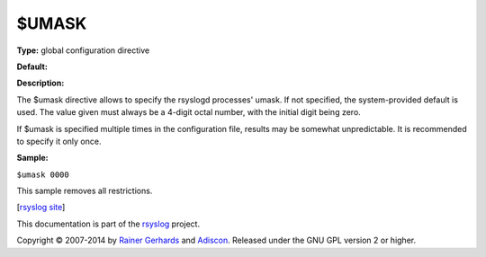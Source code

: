 $UMASK
------

**Type:** global configuration directive

**Default:**

**Description:**

The $umask directive allows to specify the rsyslogd processes' umask. If
not specified, the system-provided default is used. The value given must
always be a 4-digit octal number, with the initial digit being zero.

If $umask is specified multiple times in the configuration file, results
may be somewhat unpredictable. It is recommended to specify it only
once.

**Sample:**

``$umask 0000``

This sample removes all restrictions.

[`rsyslog site <http://www.rsyslog.com/>`_\ ]

This documentation is part of the `rsyslog <http://www.rsyslog.com/>`_
project.

Copyright © 2007-2014 by `Rainer Gerhards <http://www.gerhards.net/rainer>`_
and `Adiscon <http://www.adiscon.com/>`_. Released under the GNU GPL
version 2 or higher.
